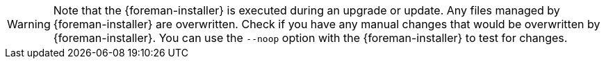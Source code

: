 [WARNING]
Note that the {foreman-installer} is executed during an upgrade or update.
Any files managed by {foreman-installer} are overwritten.
Check if you have any manual changes that would be overwritten by {foreman-installer}.
You can use the `--noop` option with the {foreman-installer} to test for changes.
ifdef::satellite[]
For more information, see the Red Hat Knowledgebase solution https://access.redhat.com/solutions/3351311[How to use the noop option to check for changes in {Project} config files during an upgrade.]
endif::[]
